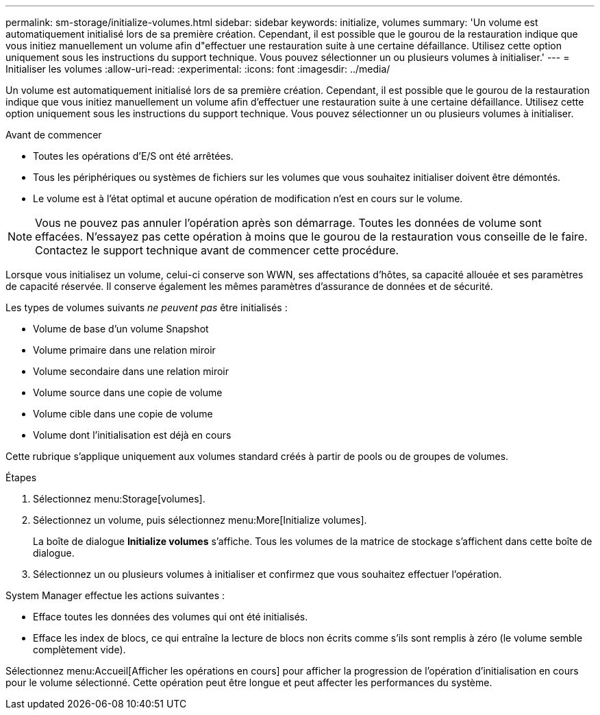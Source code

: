 ---
permalink: sm-storage/initialize-volumes.html 
sidebar: sidebar 
keywords: initialize, volumes 
summary: 'Un volume est automatiquement initialisé lors de sa première création. Cependant, il est possible que le gourou de la restauration indique que vous initiez manuellement un volume afin d"effectuer une restauration suite à une certaine défaillance. Utilisez cette option uniquement sous les instructions du support technique. Vous pouvez sélectionner un ou plusieurs volumes à initialiser.' 
---
= Initialiser les volumes
:allow-uri-read: 
:experimental: 
:icons: font
:imagesdir: ../media/


[role="lead"]
Un volume est automatiquement initialisé lors de sa première création. Cependant, il est possible que le gourou de la restauration indique que vous initiez manuellement un volume afin d'effectuer une restauration suite à une certaine défaillance. Utilisez cette option uniquement sous les instructions du support technique. Vous pouvez sélectionner un ou plusieurs volumes à initialiser.

.Avant de commencer
* Toutes les opérations d'E/S ont été arrêtées.
* Tous les périphériques ou systèmes de fichiers sur les volumes que vous souhaitez initialiser doivent être démontés.
* Le volume est à l'état optimal et aucune opération de modification n'est en cours sur le volume.


[NOTE]
====
Vous ne pouvez pas annuler l'opération après son démarrage. Toutes les données de volume sont effacées. N'essayez pas cette opération à moins que le gourou de la restauration vous conseille de le faire. Contactez le support technique avant de commencer cette procédure.

====
Lorsque vous initialisez un volume, celui-ci conserve son WWN, ses affectations d'hôtes, sa capacité allouée et ses paramètres de capacité réservée. Il conserve également les mêmes paramètres d'assurance de données et de sécurité.

Les types de volumes suivants _ne peuvent pas_ être initialisés :

* Volume de base d'un volume Snapshot
* Volume primaire dans une relation miroir
* Volume secondaire dans une relation miroir
* Volume source dans une copie de volume
* Volume cible dans une copie de volume
* Volume dont l'initialisation est déjà en cours


Cette rubrique s'applique uniquement aux volumes standard créés à partir de pools ou de groupes de volumes.

.Étapes
. Sélectionnez menu:Storage[volumes].
. Sélectionnez un volume, puis sélectionnez menu:More[Initialize volumes].
+
La boîte de dialogue *Initialize volumes* s'affiche. Tous les volumes de la matrice de stockage s'affichent dans cette boîte de dialogue.

. Sélectionnez un ou plusieurs volumes à initialiser et confirmez que vous souhaitez effectuer l'opération.


System Manager effectue les actions suivantes :

* Efface toutes les données des volumes qui ont été initialisés.
* Efface les index de blocs, ce qui entraîne la lecture de blocs non écrits comme s'ils sont remplis à zéro (le volume semble complètement vide).


Sélectionnez menu:Accueil[Afficher les opérations en cours] pour afficher la progression de l'opération d'initialisation en cours pour le volume sélectionné. Cette opération peut être longue et peut affecter les performances du système.
